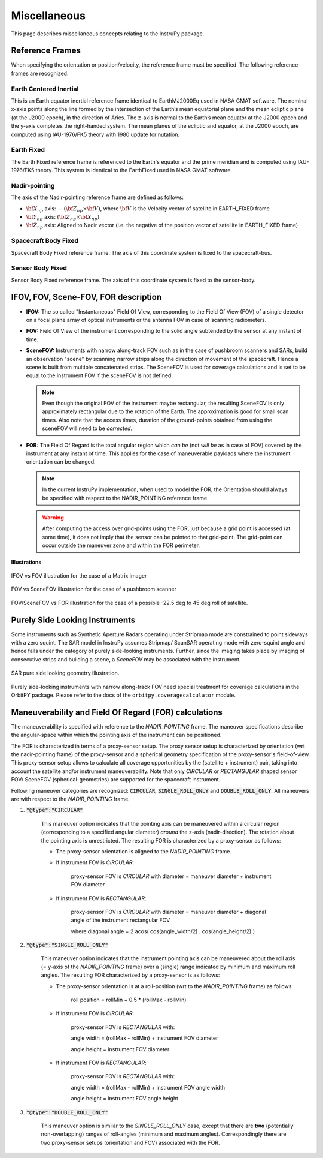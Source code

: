 Miscellaneous
*************
This page describes miscellaneous concepts relating to the InstruPy package.

.. _reference_frames_desc:

Reference Frames
====================
When specifying the orientation or position/velocity, the reference frame must be specified. The following reference-frames are 
recognized: 

Earth Centered Inertial
^^^^^^^^^^^^^^^^^^^^^^^^^^
This is an Earth equator inertial reference frame identical to EarthMJ2000Eq used in NASA GMAT software.
The nominal x-axis points along the line formed by the intersection of the Earth’s 
mean equatorial plane and the mean ecliptic plane (at the J2000 epoch), in the direction
of Aries. The z-axis is normal to the Earth’s mean equator at the J2000 epoch and the 
y-axis completes the right-handed system. The mean planes of the ecliptic and equator, 
at the J2000 epoch, are computed using IAU-1976/FK5 theory with 1980 update for nutation.

Earth Fixed
^^^^^^^^^^^^^^^^^^
The Earth Fixed reference frame is referenced to the Earth's equator and the prime meridian 
and is computed using IAU-1976/FK5 theory. This system is identical to the EarthFixed
used in NASA GMAT software.

Nadir-pointing
^^^^^^^^^^^^^^^^^
The axis of the Nadir-pointing reference frame are defined as follows:

* :math:`\bf X_{np}` axis: :math:`-({\bf Z_{np}} \times {\bf V})`, where :math:`\bf V` is the Velocity vector of satellite in EARTH_FIXED frame
        
* :math:`\bf Y_{np}` axis: :math:`({\bf Z_{np}} \times {\bf X_{np}})`
        
* :math:`\bf Z_{np}` axis: Aligned to Nadir vector (i.e. the negative of the position vector of satellite in EARTH_FIXED frame)

.. figure:: nadirframe.png
    :scale: 100 %
    :align: center

.. todo:: Verify the claim about position vector and velocity vector in EARTH_FIXED frame.

Spacecraft Body Fixed
^^^^^^^^^^^^^^^^^^^^^^^
Spacecraft Body Fixed reference frame. The axis of this coordinate system is fixed to the spacecraft-bus.

Sensor Body Fixed
^^^^^^^^^^^^^^^^^^^^
Sensor Body Fixed reference frame. The axis of this coordinate system is fixed to the sensor-body.

.. _ifov_fov_scenefov_for_desc:

IFOV, FOV, Scene-FOV, FOR description
=============================================

* **IFOV:** The so called "Instantaneous" Field Of View, corresponding to the Field Of View (FOV) 
  of a single detector on a focal plane array of optical instruments or the antenna FOV in case of scanning radiometers.

* **FOV:** Field Of View of the instrument corresponding to the solid angle subtended by the sensor at any instant of time.

* **SceneFOV:** Instruments with narrow along-track FOV such as in the case of pushbroom scanners and SARs, build an observation 
  "scene" by scanning narrow strips along the direction of movement of the spacecraft. Hence a scene is built from multiple 
  concatenated strips. The SceneFOV is used for coverage calculations and is set to be equal to the instrument FOV if the sceneFOV is not defined.

  .. note:: Even though the original FOV of the instrument maybe rectangular, the resulting SceneFOV is only approximately rectangular
            due to the rotation of the Earth. The approximation is good for small scan times. Also note that the access times, duration of the ground-points
            obtained from using the sceneFOV will need to be *corrected*.

  ..    **Archived text**

        By defining a parameter called as the :code:`numStripsInScene` we can approximate the sceneFOV of such instruments
        to be rectangular such that the along-track FOV = instrument along-track FOV * :code:`numStripsInScene`. The cross-track FOV is the same as the original
        instrument cross-track FOV.  A key fallout of defining the SceneFOV is that, the SceneFOV corresponds to a certain length of scanning time. 

        Eg: Landsat TIRS (pushbroom) has along-track FOV of 141 urad. Swath width (corresponding to cross-track FOV = 15 deg) is 185 km.

        1.  Specifying :code:`numStripsInScene = 1011` gives the along-track sceneFOV = 8.1689 deg,
            (Hence 185km x 100km scene size). Scan time is 14s.

        2.  Specifying :code:`numStripsInScene = 101` gives the along-track sceneFOV = 0.8185 deg.
            185km x 10km scene size.  Scan time is 1.4s. 

* **FOR:** The Field Of Regard is the total angular region which *can be* (not *will be* as in case of FOV) covered by 
  the instrument at any instant of time. This applies for the case of maneuverable payloads where the instrument orientation 
  can be changed.

  .. note:: In the current InstruPy implementation, when used to model the FOR, the Orientation should always be specified with respect to the 
             NADIR_POINTING reference frame. 

  .. warning:: After computing the access over grid-points using the FOR, just because a grid point is accessed (at some time), it 
               does not imply that the sensor can be pointed to that grid-point. The grid-point can occur outside the maneuver zone 
               and within the FOR perimeter.

**Illustrations**

.. figure:: ifov_vs_fov.png
    :scale: 75 %
    :align: center

    IFOV vs FOV illustration for the case of a Matrix imager

.. figure:: fov_vs_scenefov.png
    :scale: 75 %
    :align: center

    FOV vs SceneFOV illustration for the case of a pushbroom scanner

.. figure:: fov_vs_for.png
    :scale: 75 %
    :align: center

    FOV/SceneFOV vs FOR illustration for the case of a possible -22.5 deg to 45 deg roll of satellite.


.. _purely_side_looking:

Purely Side Looking Instruments
=================================

Some instruments such as Synthetic Aperture Radars operating under Stripmap mode are constrained to point sideways with 
a zero squint. The SAR model in InstruPy assumes Stripmap/ ScanSAR operating mode 
with zero-squint angle and hence falls under the category of purely side-looking instruments. Further, since the imaging
takes place by imaging of consecutive strips and building a scene, a *SceneFOV* may be associated with the instrument. 

.. figure:: SAR_pure_sidelook.png
    :scale: 75 %
    :align: center

    SAR pure side looking geometry illustration.

Purely side-looking instruments with narrow along-track FOV need special treatment for coverage calculations in the OrbitPY package.
Please refer to the docs of the ``orbitpy.coveragecalculator`` module.

.. _maneuv_desc:

Maneuverability and Field Of Regard (FOR) calculations
=========================================================

The maneuverability is specified with reference to the *NADIR_POINTING* frame. The maneuver specifications 
describe the angular-space within which the pointing axis of the instrument can be positioned.

The FOR is characterized in terms of a proxy-sensor setup. The proxy sensor setup is characterized by orientation (wrt the nadir-pointing frame) of the proxy-sensor 
and a spherical geometry specification of the proxy-sensor's field-of-view. This proxy-sensor setup allows to calculate all coverage opportunities
by the (satellite + instrument) pair, taking into account the satellite and/or instrument maneuverability. 
Note that only *CIRCULAR* or *RECTANGULAR* shaped sensor FOV/ SceneFOV (spherical-geometries) are supported for the spacecraft instrument. 

Following maneuver categories are recognized: :code:`CIRCULAR`, :code:`SINGLE_ROLL_ONLY` and :code:`DOUBLE_ROLL_ONLY`.
All maneuvers are with respect to the *NADIR_POINTING* frame.

1. :code:`"@type":"CIRCULAR"`

    This maneuver option indicates that the pointing axis can be maneuvered within a circular region (corresponding to a
    specified angular diameter) *around* the z-axis (nadir-direction). The rotation about the pointing axis is unrestricted. 
    The resulting FOR is characterized by a proxy-sensor as follows:

    * The proxy-sensor orientation is aligned to the *NADIR_POINTING* frame.

    * If instrument FOV is *CIRCULAR*: 
        
        proxy-sensor FOV is *CIRCULAR* with diameter = maneuver diameter + instrument FOV diameter

    * If instrument FOV is *RECTANGULAR*: 
        
        proxy-sensor FOV is *CIRCULAR* with diameter = maneuver diameter + diagonal angle of the instrument rectangular FOV

        where diagonal angle = 2 acos( cos(angle_width/2) . cos(angle_height/2) )

    .. figure:: circular_maneuver.png
        :scale: 75 %
        :align: center

2. :code:`"@type":"SINGLE_ROLL_ONLY"`

    This maneuver option indicates that the instrument pointing axis can be maneuvered about the roll axis (= y-axis of the *NADIR_POINTING* frame) 
    over a (single) range indicated by minimum and maximum roll angles. The resulting FOR characterized by a proxy-sensor is as follows:

    * The proxy-sensor orientation is at a roll-position (wrt to the *NADIR_POINTING* frame) as follows:
        
        roll position = rollMin + 0.5 * (rollMax - rollMin)

    * If instrument FOV is *CIRCULAR*: 
        
        proxy-sensor FOV is *RECTANGULAR* with:
        
        angle width = (rollMax - rollMin) + instrument FOV diameter

        angle height = instrument FOV diameter

    * If instrument FOV is *RECTANGULAR*: 
        
        proxy-sensor FOV is *RECTANGULAR* with:
        
        angle width  = (rollMax - rollMin) + instrument FOV angle width

        angle height = instrument FOV angle height

    .. figure:: single_rollonly_maneuver.png
        :scale: 75 %
        :align: center

3. :code:`"@type":"DOUBLE_ROLL_ONLY"`

    This maneuver option is similar to the *SINGLE_ROLL_ONLY* case, except that there are **two** 
    (potentially non-overlapping) ranges of roll-angles (minimum and maximum angles).
    Correspondingly there are two proxy-sensor setups (orientation and FOV) associated with the FOR.

    .. figure:: double_rollonly_maneuver.png
        :scale: 75 %
        :align: center

